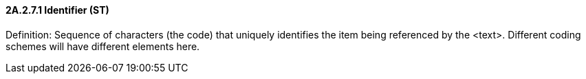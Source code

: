 ==== 2A.2.7.1 Identifier (ST)

Definition: Sequence of characters (the code) that uniquely identifies the item being referenced by the <text>. Different coding schemes will have different elements here.

